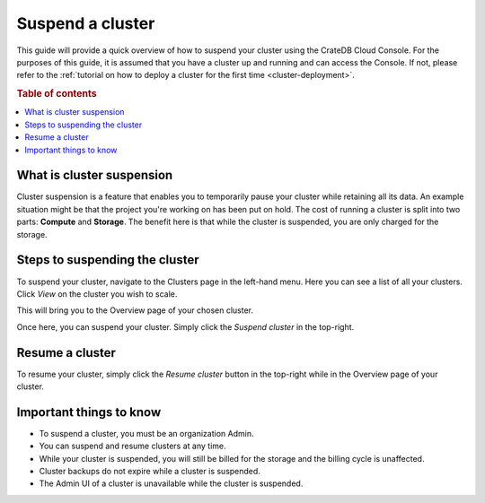 .. _suspend-cluster:

=================
Suspend a cluster
=================

This guide will provide a quick overview of how to suspend your cluster using
the CrateDB Cloud Console. For the purposes of this guide, it is assumed that
you have a cluster up and running and can access the Console. If not, please
refer to the :ref:`tutorial on how to deploy a cluster for the first time
<cluster-deployment>`.

.. rubric:: Table of contents

.. contents::
   :local:

.. _what-is-suspension:

What is cluster suspension
==========================

Cluster suspension is a feature that enables you to temporarily pause your
cluster while retaining all its data. An example situation might be that the
project you're working on has been put on hold. The cost of running a
cluster is split into two parts: **Compute** and **Storage**. The benefit
here is that while the cluster is suspended, you are only charged for the
storage.

.. _cluster-suspend-steps:

Steps to suspending the cluster
===============================

To suspend your cluster, navigate to the Clusters page in the left-hand menu.
Here you can see a list of all your clusters. Click *View* on the cluster you
wish to scale.

.. image:: ../_assets/img/clusters-overview.png
   :alt: Cloud Console Clusters overview

This will bring you to the Overview page of your chosen cluster. 

.. image:: ../_assets/img/cluster-overview.png
   :alt: Cloud Console Clusters overview

Once here, you can suspend your cluster. Simply click the *Suspend cluster* in
the top-right.

.. _how-to-resume-a-cluster:

Resume a cluster
================

To resume your cluster, simply click the *Resume cluster* button in the
top-right while in the Overview page of your cluster.

.. image:: ../_assets/img/cluster-resume.png
   :alt: Cloud Console resume cluster

.. _additional-info:

Important things to know
========================

- To suspend a cluster, you must be an organization Admin.

- You can suspend and resume clusters at any time.

- While your cluster is suspended, you will still be billed for the storage
  and the billing cycle is unaffected.

- Cluster backups do not expire while a cluster is suspended.

- The Admin UI of a cluster is unavailable while the cluster is suspended.
